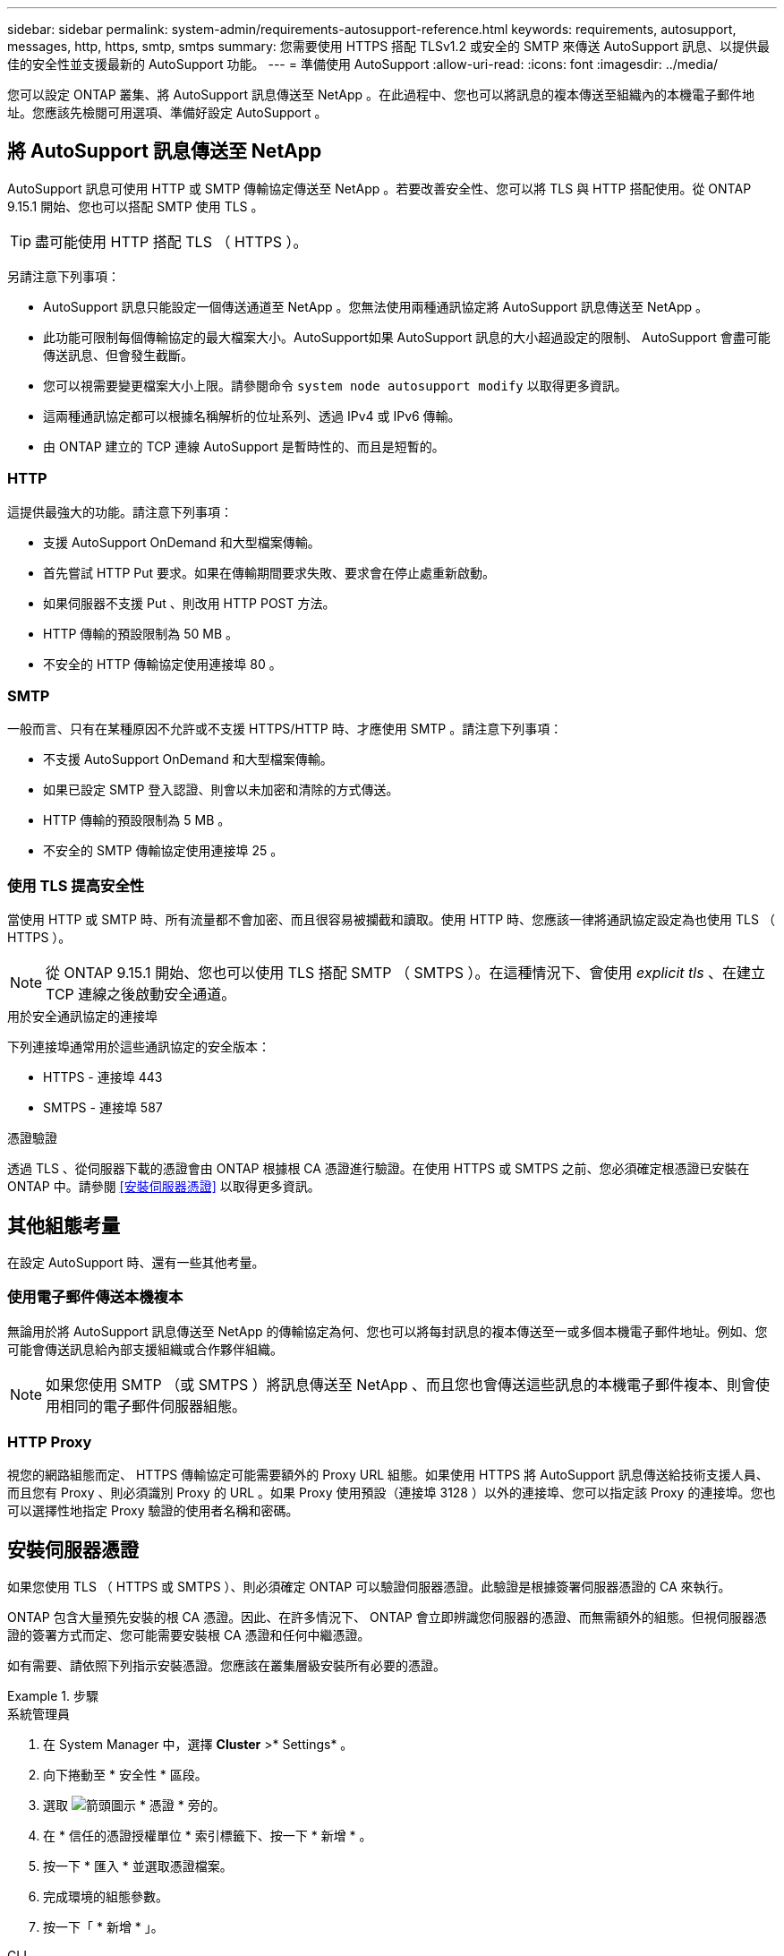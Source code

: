 ---
sidebar: sidebar 
permalink: system-admin/requirements-autosupport-reference.html 
keywords: requirements, autosupport, messages, http, https, smtp, smtps 
summary: 您需要使用 HTTPS 搭配 TLSv1.2 或安全的 SMTP 來傳送 AutoSupport 訊息、以提供最佳的安全性並支援最新的 AutoSupport 功能。 
---
= 準備使用 AutoSupport
:allow-uri-read: 
:icons: font
:imagesdir: ../media/


[role="lead"]
您可以設定 ONTAP 叢集、將 AutoSupport 訊息傳送至 NetApp 。在此過程中、您也可以將訊息的複本傳送至組織內的本機電子郵件地址。您應該先檢閱可用選項、準備好設定 AutoSupport 。



== 將 AutoSupport 訊息傳送至 NetApp

AutoSupport 訊息可使用 HTTP 或 SMTP 傳輸協定傳送至 NetApp 。若要改善安全性、您可以將 TLS 與 HTTP 搭配使用。從 ONTAP 9.15.1 開始、您也可以搭配 SMTP 使用 TLS 。


TIP: 盡可能使用 HTTP 搭配 TLS （ HTTPS ）。

另請注意下列事項：

* AutoSupport 訊息只能設定一個傳送通道至 NetApp 。您無法使用兩種通訊協定將 AutoSupport 訊息傳送至 NetApp 。
* 此功能可限制每個傳輸協定的最大檔案大小。AutoSupport如果 AutoSupport 訊息的大小超過設定的限制、 AutoSupport 會盡可能傳送訊息、但會發生截斷。
* 您可以視需要變更檔案大小上限。請參閱命令 `system node autosupport modify` 以取得更多資訊。
* 這兩種通訊協定都可以根據名稱解析的位址系列、透過 IPv4 或 IPv6 傳輸。
* 由 ONTAP 建立的 TCP 連線 AutoSupport 是暫時性的、而且是短暫的。




=== HTTP

這提供最強大的功能。請注意下列事項：

* 支援 AutoSupport OnDemand 和大型檔案傳輸。
* 首先嘗試 HTTP Put 要求。如果在傳輸期間要求失敗、要求會在停止處重新啟動。
* 如果伺服器不支援 Put 、則改用 HTTP POST 方法。
* HTTP 傳輸的預設限制為 50 MB 。
* 不安全的 HTTP 傳輸協定使用連接埠 80 。




=== SMTP

一般而言、只有在某種原因不允許或不支援 HTTPS/HTTP 時、才應使用 SMTP 。請注意下列事項：

* 不支援 AutoSupport OnDemand 和大型檔案傳輸。
* 如果已設定 SMTP 登入認證、則會以未加密和清除的方式傳送。
* HTTP 傳輸的預設限制為 5 MB 。
* 不安全的 SMTP 傳輸協定使用連接埠 25 。




=== 使用 TLS 提高安全性

當使用 HTTP 或 SMTP 時、所有流量都不會加密、而且很容易被攔截和讀取。使用 HTTP 時、您應該一律將通訊協定設定為也使用 TLS （ HTTPS ）。


NOTE: 從 ONTAP 9.15.1 開始、您也可以使用 TLS 搭配 SMTP （ SMTPS ）。在這種情況下、會使用 _explicit tls_ 、在建立 TCP 連線之後啟動安全通道。

.用於安全通訊協定的連接埠
下列連接埠通常用於這些通訊協定的安全版本：

* HTTPS - 連接埠 443
* SMTPS - 連接埠 587


.憑證驗證
透過 TLS 、從伺服器下載的憑證會由 ONTAP 根據根 CA 憑證進行驗證。在使用 HTTPS 或 SMTPS 之前、您必須確定根憑證已安裝在 ONTAP 中。請參閱 <<安裝伺服器憑證>> 以取得更多資訊。



== 其他組態考量

在設定 AutoSupport 時、還有一些其他考量。



=== 使用電子郵件傳送本機複本

無論用於將 AutoSupport 訊息傳送至 NetApp 的傳輸協定為何、您也可以將每封訊息的複本傳送至一或多個本機電子郵件地址。例如、您可能會傳送訊息給內部支援組織或合作夥伴組織。


NOTE: 如果您使用 SMTP （或 SMTPS ）將訊息傳送至 NetApp 、而且您也會傳送這些訊息的本機電子郵件複本、則會使用相同的電子郵件伺服器組態。



=== HTTP Proxy

視您的網路組態而定、 HTTPS 傳輸協定可能需要額外的 Proxy URL 組態。如果使用 HTTPS 將 AutoSupport 訊息傳送給技術支援人員、而且您有 Proxy 、則必須識別 Proxy 的 URL 。如果 Proxy 使用預設（連接埠 3128 ）以外的連接埠、您可以指定該 Proxy 的連接埠。您也可以選擇性地指定 Proxy 驗證的使用者名稱和密碼。



== 安裝伺服器憑證

如果您使用 TLS （ HTTPS 或 SMTPS ）、則必須確定 ONTAP 可以驗證伺服器憑證。此驗證是根據簽署伺服器憑證的 CA 來執行。

ONTAP 包含大量預先安裝的根 CA 憑證。因此、在許多情況下、 ONTAP 會立即辨識您伺服器的憑證、而無需額外的組態。但視伺服器憑證的簽署方式而定、您可能需要安裝根 CA 憑證和任何中繼憑證。

如有需要、請依照下列指示安裝憑證。您應該在叢集層級安裝所有必要的憑證。

.步驟
[role="tabbed-block"]
====
.系統管理員
--
. 在 System Manager 中，選擇 *Cluster* >* Settings* 。
. 向下捲動至 * 安全性 * 區段。
. 選取 image:icon_arrow.gif["箭頭圖示"] * 憑證 * 旁的。
. 在 * 信任的憑證授權單位 * 索引標籤下、按一下 * 新增 * 。
. 按一下 * 匯入 * 並選取憑證檔案。
. 完成環境的組態參數。
. 按一下「 * 新增 * 」。


--
.CLI
--
. 開始安裝：
+
`security certificate install -type server-ca`

. 查看下列主控台訊息：
+
`Please enter Certificate: Press <Enter> when done`

. 使用文字編輯器開啟憑證檔案。
. 複製整個憑證、包括下列幾行：
+
`-----BEGIN CERTIFICATE-----`

+
`-----END CERTIFICATE-----`

. 在命令提示字元之後、將憑證貼到終端機。
. 按 *Enter* 鍵完成安裝。
. 使用下列其中一項來確認已安裝憑證：
+
`security certificate show-user-installed`

+
`security certificate show`



--
====